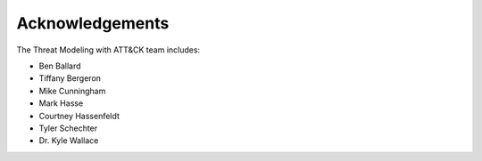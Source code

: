 Acknowledgements
================

The Threat Modeling with ATT&CK team includes:

* Ben Ballard
* Tiffany Bergeron
* Mike Cunningham
* Mark Hasse
* Courtney Hassenfeldt
* Tyler Schechter
* Dr. Kyle Wallace

